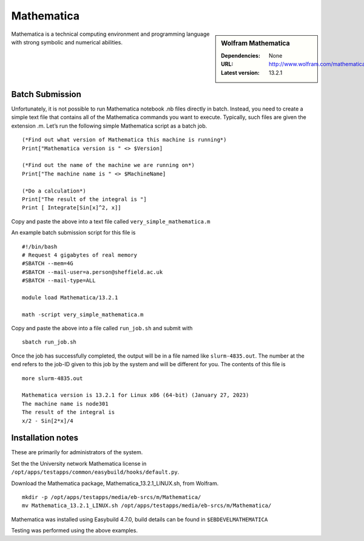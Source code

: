 Mathematica
============

.. sidebar:: Wolfram Mathematica

   :Dependencies: None
   :URL: http://www.wolfram.com/mathematica/
   :Latest version: 13.2.1

Mathematica is a technical computing environment and programming language with strong symbolic and numerical abilities.

Batch Submission
----------------
Unfortunately, it is not possible to run Mathematica notebook .nb files directly in batch.  Instead, you need to create a simple text file that contains all of the Mathematica commands you want to execute.  Typically, such files are given the extension .m.  Let’s run the following simple Mathematica script as a batch job. ::

  (*Find out what version of Mathematica this machine is running*)
  Print["Mathematica version is " <> $Version]

  (*Find out the name of the machine we are running on*)
  Print["The machine name is " <> $MachineName]

  (*Do a calculation*)
  Print["The result of the integral is "]
  Print [ Integrate[Sin[x]^2, x]]

Copy and paste the above into a text file called ``very_simple_mathematica.m``

An example batch submission script for this file is ::

  #!/bin/bash
  # Request 4 gigabytes of real memory
  #SBATCH --mem=4G
  #SBATCH --mail-user=a.person@sheffield.ac.uk
  #SBATCH --mail-type=ALL
  
  module load Mathematica/13.2.1

  math -script very_simple_mathematica.m

Copy and paste the above into a file called ``run_job.sh`` and submit with ::

  sbatch run_job.sh

Once the job has successfully completed, the output will be in a file named like ``slurm-4835.out``. The number at the end refers to the job-ID given to this job by the system and will be different for you. The contents of this file is ::

  more slurm-4835.out
  
  Mathematica version is 13.2.1 for Linux x86 (64-bit) (January 27, 2023)
  The machine name is node301
  The result of the integral is
  x/2 - Sin[2*x]/4
  

Installation notes
------------------
These are primarily for administrators of the system. 

Set the the University network Mathematica license in ``/opt/apps/testapps/common/easybuild/hooks/default.py``.

Download the Mathematica package, Mathematica_13.2.1_LINUX.sh, from Wolfram.

::

    mkdir -p /opt/apps/testapps/media/eb-srcs/m/Mathematica/
    mv Mathematica_13.2.1_LINUX.sh /opt/apps/testapps/media/eb-srcs/m/Mathematica/
    
Mathematica was installed using Easybuild 4.7.0, build details can be found in ``$EBDEVELMATHEMATICA``

Testing was performed using the above examples.